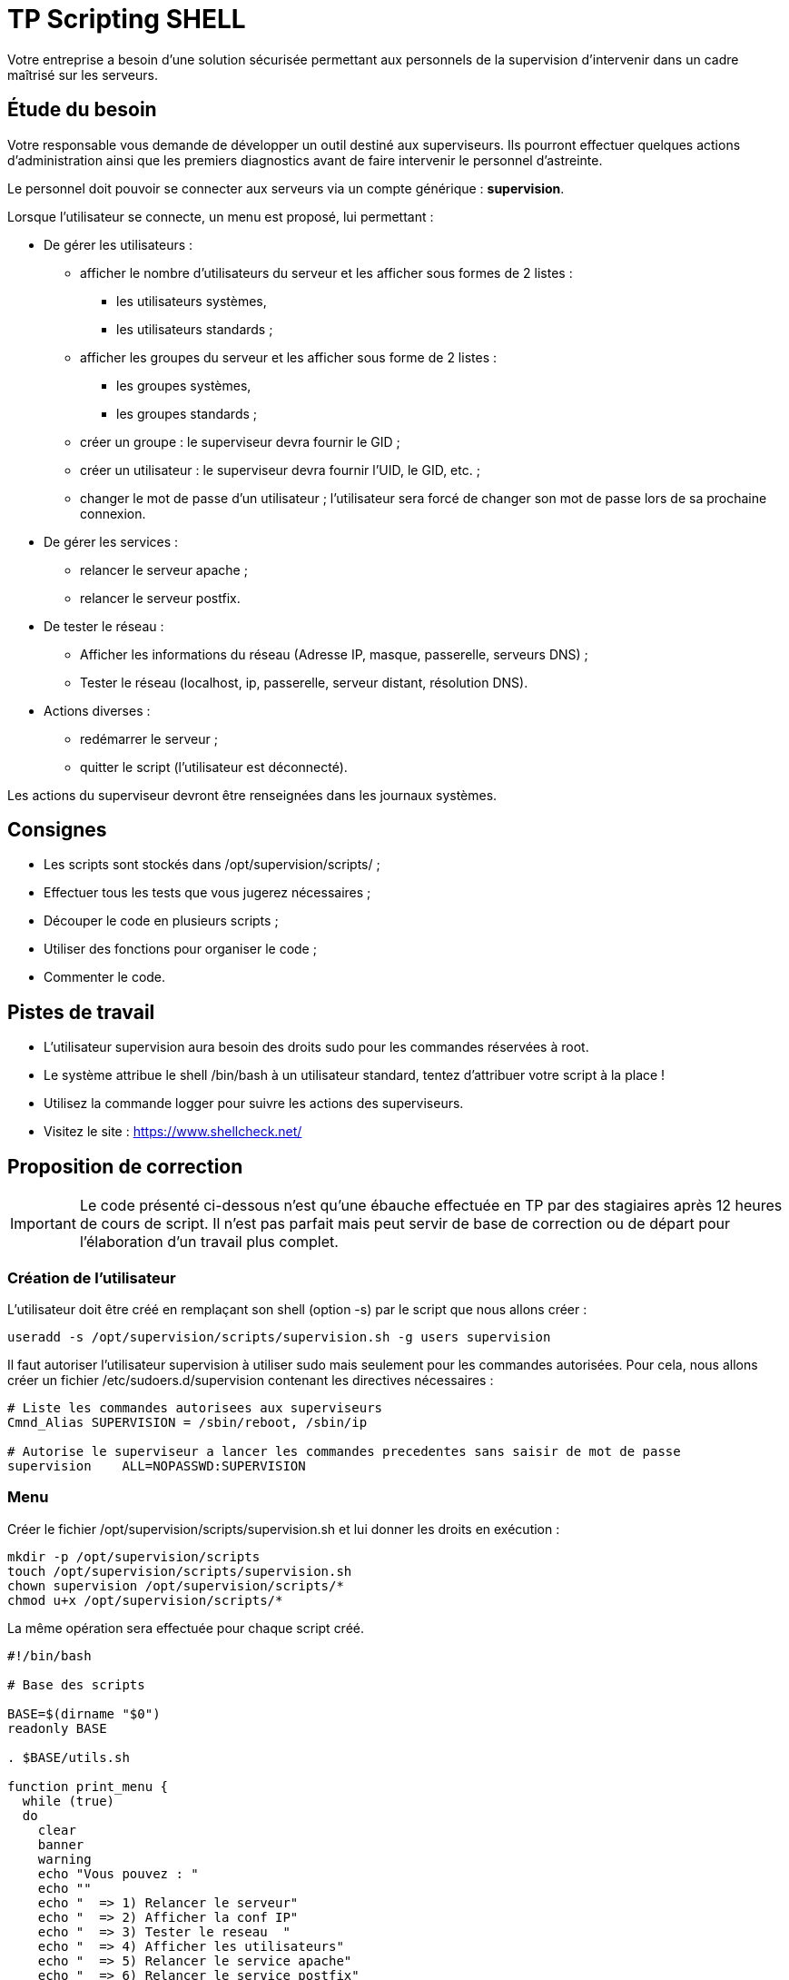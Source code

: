 ////
Les supports de Formatux sont publiés sous licence Creative Commons-BY-SA et sous licence Art Libre.
Vous êtes ainsi libre de copier, de diffuser et de transformer librement les œuvres dans le respect des droits de l’auteur.

    BY : Paternité. Vous devez citer le nom de l’auteur original.
    SA : Partage des Conditions Initiales à l’Identique.

Licence Creative Commons-BY-SA : https://creativecommons.org/licenses/by-sa/3.0/fr/
Licence Art Libre : http://artlibre.org/

Auteurs : Patrick Finet, Xavier Sauvignon, Antoine Le Morvan
////

= TP Scripting SHELL

Votre entreprise a besoin d'une solution sécurisée permettant aux personnels de la supervision d'intervenir dans un cadre maîtrisé sur les serveurs.

== Étude du besoin

Votre responsable vous demande de développer un outil destiné aux superviseurs. Ils pourront effectuer quelques actions d'administration ainsi que les premiers diagnostics avant de faire intervenir le personnel d'astreinte.

Le personnel doit pouvoir se connecter aux serveurs via un compte générique : **supervision**.

Lorsque l'utilisateur se connecte, un menu est proposé, lui permettant :

* De gérer les utilisateurs :

** afficher le nombre d'utilisateurs du serveur et les afficher sous formes de 2 listes :
*** les utilisateurs systèmes,
*** les utilisateurs standards ;
** afficher les groupes du serveur et les afficher sous forme de 2 listes : 
*** les groupes systèmes,
*** les groupes standards ;
** créer un groupe : le superviseur devra fournir le GID ;
** créer un utilisateur : le superviseur devra fournir l'UID, le GID, etc. ;
** changer le mot de passe d'un utilisateur ; l'utilisateur sera forcé de changer son mot de passe lors de sa prochaine connexion.

* De gérer les services :

** relancer le serveur apache ;
** relancer le serveur postfix.

* De tester le réseau :

** Afficher les informations du réseau (Adresse IP, masque, passerelle, serveurs DNS) ;
** Tester le réseau (localhost, ip, passerelle, serveur distant, résolution DNS).

* Actions diverses :

** redémarrer le serveur ;
** quitter le script (l'utilisateur est déconnecté).

Les actions du superviseur devront être renseignées dans les journaux systèmes.

== Consignes

* Les scripts sont stockés dans /opt/supervision/scripts/ ;
* Effectuer tous les tests que vous jugerez nécessaires ;
* Découper le code en plusieurs scripts ;
* Utiliser des fonctions pour organiser le code ;
* Commenter le code.

== Pistes de travail

* L'utilisateur supervision aura besoin des droits sudo pour les commandes réservées à root.
* Le système attribue le shell /bin/bash à un utilisateur standard, tentez d'attribuer votre script à la place !
* Utilisez la commande logger pour suivre les actions des superviseurs.
* Visitez le site : https://www.shellcheck.net/

== Proposition de correction

[IMPORTANT]
====
Le code présenté ci-dessous n'est qu'une ébauche effectuée en TP par des stagiaires après 12 heures de cours de script. Il n'est pas parfait mais peut servir de base de correction ou de départ pour l'élaboration d'un travail plus complet.
====

=== Création de l'utilisateur

L'utilisateur doit être créé en remplaçant son shell (option -s) par le script que nous allons créer :

[source,bash]
----
useradd -s /opt/supervision/scripts/supervision.sh -g users supervision
----

Il faut autoriser l'utilisateur supervision à utiliser sudo mais seulement pour les commandes autorisées. Pour cela, nous allons créer un fichier /etc/sudoers.d/supervision contenant les directives nécessaires :

[source,bash]
----
# Liste les commandes autorisees aux superviseurs
Cmnd_Alias SUPERVISION = /sbin/reboot, /sbin/ip

# Autorise le superviseur a lancer les commandes precedentes sans saisir de mot de passe
supervision    ALL=NOPASSWD:SUPERVISION
----

=== Menu

Créer le fichier /opt/supervision/scripts/supervision.sh et lui donner les droits en exécution :

[source,bash]
----
mkdir -p /opt/supervision/scripts
touch /opt/supervision/scripts/supervision.sh
chown supervision /opt/supervision/scripts/*
chmod u+x /opt/supervision/scripts/*
----

La même opération sera effectuée pour chaque script créé.

[source,bash]
----
#!/bin/bash

# Base des scripts

BASE=$(dirname "$0")
readonly BASE

. $BASE/utils.sh

function print_menu {
  while (true)
  do
    clear
    banner
    warning
    echo "Vous pouvez : "
    echo ""
    echo "  => 1) Relancer le serveur"
    echo "  => 2) Afficher la conf IP"
    echo "  => 3) Tester le reseau  "
    echo "  => 4) Afficher les utilisateurs"
    echo "  => 5) Relancer le service apache"
    echo "  => 6) Relancer le service postfix"
    echo "  => Q) Quitter ce super programme "
    echo ""
    read -p "Que voulez vous faire : " choix
    echo ""
    case $choix in
      "1")
        sudo reboot
        ;;
      "2")
        $BASE/print-net.sh
        ;;
      "3")
        $BASE/check-net.sh
        ;;
      "4")
        $BASE/affiche-utilisateurs.sh
        ;;
      "5")
        $BASE/gestion-services.sh "httpd"
        ;;
      "6")
        $BASE/gestion-services.sh "postfix"
        ;;
      "q" | "Q" | "quitter" | "quit")
        exit 0
        ;;
      *)
        echo "Cette fonction n'est pas encore developpee"

    esac
    pause
  done
}
banner

echo "Bienvenue sur votre console d'administration"
echo ""
echo "Vous pouvez effectuer quelques diagnostics avant d'appeler le personnel d'astreinte"
echo ""
warning

pause

print_menu

exit 0
----

=== Quelques fonctions utilitaires

Le fichier utils.sh contient des fonctions que nous utiliserons dans chaque script :
[source,bash]
----
#!/bin/bash
#
# Fonctions utilitaires et variables globales
# Version 1
#
ok="                                           [OK]"
nok="                                          [NOK]"

# Affiche ok ou nok
# Arguments :
# $1 = 0 ou 1
# $2 = message a imprimer
function printOK {
  echo "$1"
  if test "$2" = "0"
  then
    echo "$ok"
  else
    echo "$nok"
  fi
}

function banner {
echo "*            Bienvenue dans l'outil de la           *"
echo "                S U P E R V I S I O N                "
echo "                                 _     _             "
echo " ___ _   _ _ __   ___ _ ____   _(_)___(_) ___  _ __  "
echo "/ __| | | | '_ \ / _ \ '__\ \ / / / __| |/ _ \| '_ \ "
echo "\__ \ |_| | |_) |  __/ |   \ V /| \__ \ | (_) | | | |"
echo "|___/\__,_| .__/ \___|_|    \_/ |_|___/_|\___/|_| |_|"
echo "          |_|                                        "
}



function pause {
  echo "Appuyer sur Entree pour continuer..."
  read
}

function warning {
  echo "ATTENTION !!!"
  echo "Toutes les actions entreprises sont renseignees dans le journal d'evenement !"
  echo ""
}
----

Le fichier net-utils.sh contient les fonctions liées au réseau :

[source,bash]
----
#!/bin/bash

#
# Fonction utilitaires du reseau
# Version 1
# Depends de utils.sh

function getGateway {
  gateway=$(sudo ip route | grep default | cut -d" " -f3)
  echo $gateway
}

function getDNS {
  DNS=$(grep "nameserver" /etc/resolv.conf | tail -1 | cut -d" " -f2)
  echo $DNS
}

# Test une adresse IP
function checkIP {
  ip=$1
  msg="Test de l'adresse ip : $ip"
  ping -c 1 $ip 1> /dev/null 2>&1
  printOK "$msg" "$?"
}

# test une resolution DNS
function checkDNS {
  res=$(dig +short www.free.fr | wc -l)
  if test "$res" -gt "0"
  then
    printOK "La resolution DNS fonctionne" "0"
  else
    printOK "La resolution DNS ne fonctionne pas" "1"
  fi
}

function getPrefix {
  sudo ip add sh | grep " inet " | grep -v "127.0.0.1" | tr -s ' ' | cut -d" " -f 3 | cut -d "/" -f2
}
----


=== La gestion du réseau

Le fichier print-net.sh :
[source,bash]
----
#!/bin/bash

#
# Test du reseau
# Version 1
#
# Arguments :
#
ici=$(dirname "$0")
. $ici/utils.sh
. $ici/net-utils.sh

echo "L'adresse IP de votre serveur est     : $(hostname -i)"
echo "L'adresse IP de votre gateway est     : $(getGateway)"
echo "L'adresse IP de votre serveur DNS est : $(getDNS)"
echo -n "Votre prefix est : "
getPrefix

echo ""
----

Le fichier check-net.sh :

[source,bash]
----
#!/bin/bash

#
# Test du reseau
# Version 1
#
# Arguments :
#
ici=$(dirname "$0")
. $ici/utils.sh
. $ici/net-utils.sh

# Gestion du service fourni en argument
checkIP 127.0.0.1
checkIP $(hostname -i)
checkIP $(getGateway)
checkIP $(getDNS)
checkDNS
----

=== La gestion des services

[source,bash]
----
#!/bin/bash

#
# Gestion des services
# Version 1
#
# Arguments :
# $1 : le nom du service a relancer
#
. ./utils.sh

# Test l'etat du service
# Si le service est demarre, il propose de le relancer
# Sinon le service est demarre
function startService {
  service=$1
  service $service status 1> /dev/null 2>&1
  status=$?
  if test "$status" = "0"
  then
    # Le service fonctionne deja
    # Faut-il le relancer ?
    echo "Le service $service fonctionne..."
    read -p "Voulez vous le relancer ? O/N " rep
    if test "$rep" = "O" -o "$rep" = "o"
    then
      # L'utilisateur a demande a le relancer
      logger "SUPP -> Relance d'apache"
      msg="Relance du serveur $service"
      service $service restart 1> /dev/null 2>&1
      printOK "$msg" "$?"
    else
      # L'utilisateur ne veut pas le relancer
      msg="Le service ne sera pas relance"
      printOK "$msg" "0"
    fi
  else
    # Le service ne fonctionne pas
    # Demarrage
    logger "SUPP -> Demarrage d'apache"
    msg="Lancement du serveur $service"
    service $service start 1> /dev/null 2>&1
    printOK "$msg" "$?"
  fi
}

# Gestion du service fourni en argument
service=$1
startService $service
----

=== L'affichage des utilisateurs

Le fichier affiche-utilisateur.sh :

[source,bash]
----
#!/bin/bash

# Extrait du fichier /etc/passwd la liste :
# - des utilisateurs du systeme
# - des utilisateurs standards
# Chaque liste est affiche sur une ligne
#
# Version 1.0
# Date : 24/11/2016

# usersys : la liste des utilisateurs systemes
usersys="Voici la liste des utilisateurs systemes :\n"
# userstd : la liste des utilisateurs standards
userstd="Voici la liste des utilisateurs standard :\n"

# Stocker l'IFS dans une variable
OLDIFS='$IFS'
# Pour que la commande for fonctionne, il faut supprimer l'espace comme caractere de separation
IFS=$'\n'
# On boucle sur chaque ligne du fichier /etc/passwd
while read -r ligne
do
  # Isoler l'UID
  uid=$(echo $ligne | cut -d: -f3)
  # Isoler le Nom
  nom=$(echo $ligne | cut -d: -f1)
  # Si uid < 500 => Utilisateur systeme
  if test "$uid" -lt "500"
  then
    # Ajouter le nom a la liste
    usersys="${usersys}${nom}, "
  else
    # Ajouter le nom a la liste
    userstd="${userstd}${nom}, "
  fi
done < /etc/passwd


# Affichage de la liste
echo -e "$usersys"
echo ""
echo -e "$userstd"

IFS=$OLDIFS
----